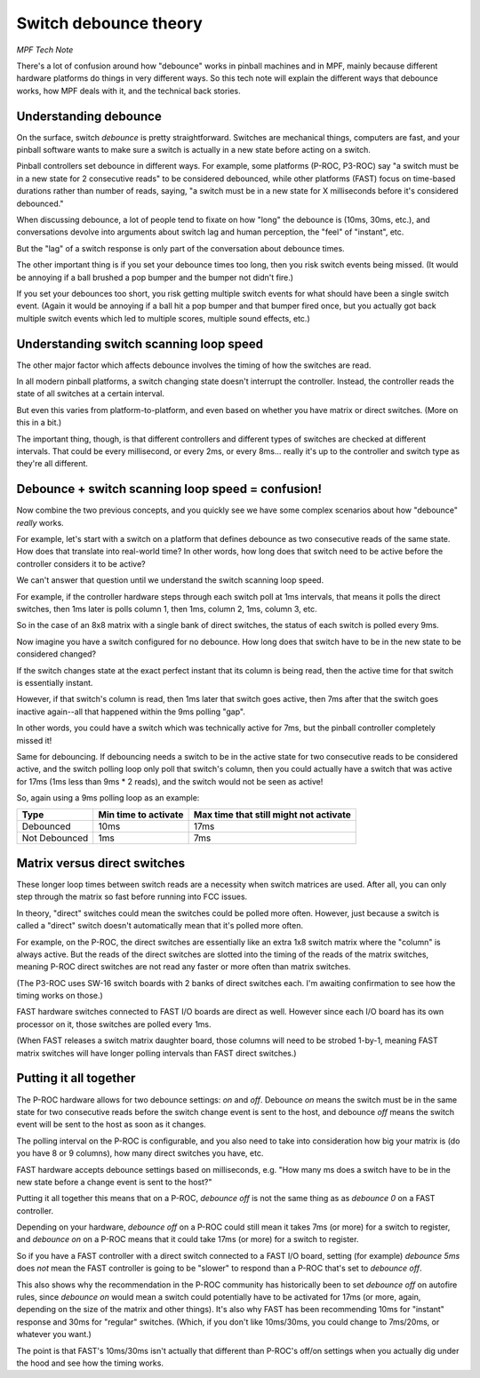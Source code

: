 Switch debounce theory
======================

*MPF Tech Note*

There's a lot of confusion around how "debounce" works in pinball machines and
in MPF, mainly because different hardware platforms do things in very different
ways. So this tech note will explain the different ways that debounce works,
how MPF deals with it, and the technical back stories.

Understanding debounce
----------------------

On the surface, switch *debounce* is pretty straightforward. Switches are
mechanical things, computers are fast, and your pinball software wants to make
sure a switch is actually in a new state before acting on a switch.

Pinball controllers set debounce in different ways. For example, some platforms
(P-ROC, P3-ROC) say "a switch must be in a new state for 2 consecutive reads"
to be considered debounced, while other platforms (FAST) focus on time-based
durations rather than number of reads, saying, "a switch must be in a new state
for X milliseconds before it's considered debounced."

When discussing debounce, a lot of people tend to fixate on how "long" the
debounce is (10ms, 30ms, etc.), and conversations devolve into arguments about
switch lag and human perception, the "feel" of "instant", etc.

But the "lag" of a switch response is only part of the conversation about
debounce times.

The other important thing is if you set your debounce times too long, then you
risk switch events being missed. (It would be annoying if a ball brushed
a pop bumper and the bumper not didn't fire.)

If you set your debounces too short, you risk getting multiple switch events for
what should have been a single switch event. (Again it would be annoying if a
ball hit a pop bumper and that bumper fired once, but you actually got back
multiple switch events which led to multiple scores, multiple sound effects,
etc.)

Understanding switch scanning loop speed
----------------------------------------

The other major factor which affects debounce involves the timing of how the
switches are read.

In all modern pinball platforms, a switch changing state doesn't interrupt the
controller. Instead, the controller reads the state of all switches at a certain
interval.

But even this varies from platform-to-platform, and even based on whether you
have matrix or direct switches. (More on this in a bit.)

The important thing, though, is that different controllers and different types
of switches are checked at different intervals. That could be every millisecond,
or every 2ms, or every 8ms... really it's up to the controller and switch type
as they're all different.

Debounce + switch scanning loop speed = confusion!
--------------------------------------------------

Now combine the two previous concepts, and you quickly see we have some complex
scenarios about how "debounce" *really* works.

For example, let's start with a switch on a platform that defines debounce as
two consecutive reads of the same state. How does that translate into real-world
time? In other words, how long does that switch need to be active before the
controller considers it to be active?

We can't answer that question until we understand the switch scanning loop
speed.

For example, if the controller hardware steps through each switch poll at 1ms
intervals, that means it polls the direct switches, then 1ms later is polls
column 1, then 1ms, column 2, 1ms, column 3, etc.

So in the case of an 8x8 matrix with a single bank of direct switches, the
status of each switch is polled every 9ms.

Now imagine you have a switch configured for no debounce. How long does that
switch have to be in the new state to be considered changed?

If the switch changes state at the exact perfect instant that its column is
being read, then the active time for that switch is essentially instant.

However, if that switch's column is read, then 1ms later that switch goes active,
then 7ms after that the switch goes inactive again--all that happened within the
9ms polling "gap".

In other words, you could have a switch which was technically active for 7ms,
but the pinball controller completely missed it!

Same for debouncing. If debouncing needs a switch to be in the active state for
two consecutive reads to be considered active, and the switch polling loop only
poll that switch's column, then you could actually have a switch that was active
for 17ms (1ms less than 9ms * 2 reads), and the switch would not be seen as
active!

So, again using a 9ms polling loop as an example:

=============  ====================  ======================================
Type           Min time to activate  Max time that still might not activate
=============  ====================  ======================================
Debounced      10ms                  17ms
Not Debounced  1ms                   7ms
=============  ====================  ======================================

Matrix versus direct switches
-----------------------------

These longer loop times between switch reads are a necessity when switch matrices
are used. After all, you can only step through the matrix so fast before running
into FCC issues.

In theory, "direct" switches could mean the switches could be polled more often.
However, just because a switch is called a "direct" switch doesn't automatically
mean that it's polled more often.

For example, on the P-ROC, the direct switches are essentially like an extra 1x8
switch matrix where the "column" is always active. But the reads of the direct
switches are slotted into the timing of the reads of the matrix switches, meaning
P-ROC direct switches are not read any faster or more often than matrix switches.

(The P3-ROC uses SW-16 switch boards with 2 banks of direct switches each. I'm
awaiting confirmation to see how the timing works on those.)

FAST hardware switches connected to FAST I/O boards are direct as well. However
since each I/O board has its own processor on it, those switches are polled every
1ms.

(When FAST releases a switch matrix daughter board, those columns will need to
be strobed 1-by-1, meaning FAST matrix switches will have longer polling intervals
than FAST direct switches.)

Putting it all together
-----------------------

The P-ROC hardware allows for two debounce settings: *on* and *off*. Debounce
*on* means the switch must be in the same state for two consecutive reads before
the switch change event is sent to the host, and debounce *off* means the switch
event will be sent to the host as soon as it changes.

The polling interval on the P-ROC is configurable, and you also need to take into
consideration how big your matrix is (do you have 8 or 9 columns), how many
direct switches you have, etc.

FAST hardware accepts debounce settings based on milliseconds, e.g. "How many ms
does a switch have to be in the new state before a change event is sent to the
host?"

Putting it all together this means that on a P-ROC, *debounce off* is not the
same thing as as *debounce 0* on a FAST controller.

Depending on your hardware, *debounce off* on a P-ROC could still mean it takes
7ms (or more) for a switch to register, and *debounce on* on a P-ROC means that
it could take 17ms (or more) for a switch to register.

So if you have a FAST controller with a direct switch connected to a FAST I/O
board, setting (for example) *debounce 5ms* does *not* mean the FAST controller
is going to be "slower" to respond than a P-ROC that's set to *debounce off*.

This also shows why the recommendation in the P-ROC community has historically
been to set *debounce off* on autofire rules, since *debounce on* would mean a
switch could potentially have to be activated for 17ms (or more, again,
depending on the size of the matrix and other things). It's also why FAST has
been recommending 10ms for "instant" response and 30ms for "regular" switches.
(Which, if you don't like 10ms/30ms, you could change to 7ms/20ms, or whatever
you want.)

The point is that FAST's 10ms/30ms isn't actually that different than P-ROC's
off/on settings when you actually dig under the hood and see how the timing
works.
